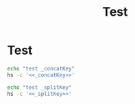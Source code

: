 #+title: Test

* Test
#+name: _concatKey 
#+begin_src lua :exports none
local M = hs.loadSpoon("HotkeyTree")
print(hs.inspect(M:_concatKey("a")))
print(hs.inspect(M:_concatKey({"control", "a"})))
print(hs.inspect(M:_concatKey({"option", "control", "a"})))
#+end_src

#+name: _splitKey
#+begin_src lua :exports none
local M = hs.loadSpoon("HotkeyTree")
print(hs.inspect(M:_splitKey("a")))
print(hs.inspect(M:_splitKey("control-ab")))
print(hs.inspect(M:_splitKey("option-control-a")))
#+end_src

#+begin_src sh :noweb-prefix no :noweb yes :results output
echo "test _concatKey"
hs -c '<<_concatKey>>'
#+end_src

#+RESULTS:
: test _concatKey
: -- Spoon already loaded, returning existing copy: HotkeyTree
: "a"
: "control-a"
: "control-option-a"

#+begin_src sh :noweb-prefix no :noweb yes :results output
echo "test _splitKey"
hs -c '<<_splitKey>>'
#+end_src


#+RESULTS:
: test _splitKey
: -- Spoon already loaded, returning existing copy: HotkeyTree
: "a"
: { { "control" }, "ab" }
: { { "control", "option" }, "a" }
